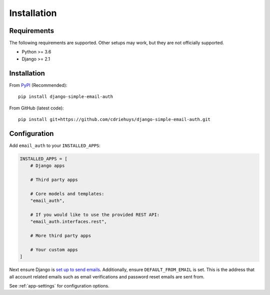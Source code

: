 ############
Installation
############

************
Requirements
************

The following requirements are supported. Other setups may work, but they are
not officially supported.

* Python >= 3.6
* Django >= 2.1

************
Installation
************

From `PyPI <django-simple-email-auth-pypi>`_ (Recommended)::

    pip install django-simple-email-auth

From GitHub (latest code)::

    pip install git+https://github.com/cdriehuys/django-simple-email-auth.git

*************
Configuration
*************

Add ``email_auth`` to your ``INSTALLED_APPS``:

.. code-block:: python

    INSTALLED_APPS = [
        # Django apps

        # Third party apps

        # Core models and templates:
        "email_auth",

        # If you would like to use the provided REST API:
        "email_auth.interfaces.rest",

        # More third party apps

        # Your custom apps
    ]

Next ensure Django is `set up to send emails <django-emails>`_. Additionally,
ensure ``DEFAULT_FROM_EMAIL`` is set. This is the address that all account
related emails such as email verifications and password reset emails are sent
from.

See :ref:`app-settings` for configuration options.

.. _django-emails: https://docs.djangoproject.com/en/dev/topics/email/
.. _django-simple-email-auth-pypi: https://pypi.org/project/django-simple-email-auth/
